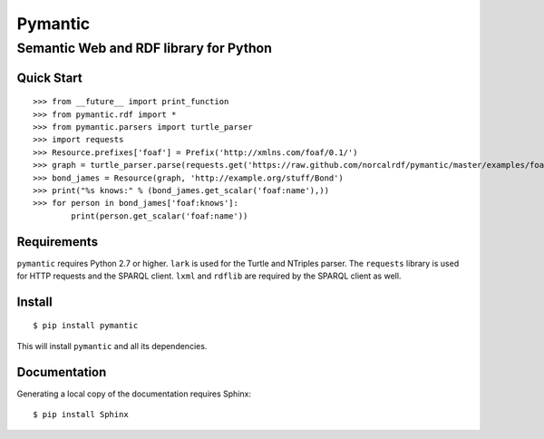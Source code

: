 ========
Pymantic
========
---------------------------------------
Semantic Web and RDF library for Python
---------------------------------------


Quick Start
===========
::

    >>> from __future__ import print_function
    >>> from pymantic.rdf import *
    >>> from pymantic.parsers import turtle_parser
    >>> import requests
    >>> Resource.prefixes['foaf'] = Prefix('http://xmlns.com/foaf/0.1/')
    >>> graph = turtle_parser.parse(requests.get('https://raw.github.com/norcalrdf/pymantic/master/examples/foaf-bond.ttl').text)
    >>> bond_james = Resource(graph, 'http://example.org/stuff/Bond')
    >>> print("%s knows:" % (bond_james.get_scalar('foaf:name'),))
    >>> for person in bond_james['foaf:knows']:
            print(person.get_scalar('foaf:name'))



Requirements
============

``pymantic`` requires Python 2.7 or higher.
``lark`` is used for the Turtle and NTriples parser.
The ``requests`` library is used for HTTP requests and the SPARQL client.
``lxml`` and ``rdflib`` are required by the SPARQL client as well.


Install
=======

::

    $ pip install pymantic

This will install ``pymantic`` and all its dependencies.


Documentation
=============

Generating a local copy of the documentation requires Sphinx:

::

    $ pip install Sphinx


